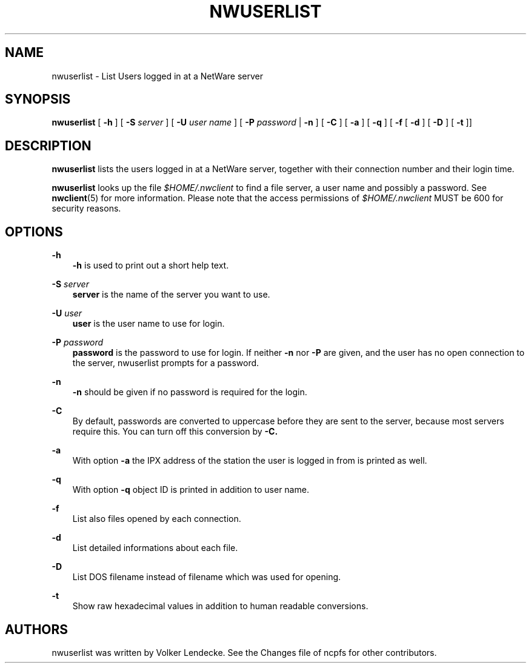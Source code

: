 .TH NWUSERLIST 1 7/22/1996 nwuserlist nwuserlist
.SH NAME
nwuserlist \- List Users logged in at a NetWare server
.SH SYNOPSIS
.B nwuserlist
[ \fB-h\fP ] [ \fB-S\fP \fIserver\fP ] [ \fB-U\fP \fIuser name\fP ]
[ \fB-P\fP \fIpassword\fP | \fB-n\fP ] [ \fB-C\fP ] [ \fB-a\fP ]
[ \fB-q\fP ] [ \fB-f\fP [ \fB-d\fP ] [ \fB-D\fP ] [ \fB-t\fP ]]

.SH DESCRIPTION
.B nwuserlist
lists the users logged in at a NetWare server, together with their
connection number and their login time.

.B nwuserlist
looks up the file \fI$HOME/.nwclient\fP to find a file server, 
a user name and possibly a password. See \fBnwclient\fP(5) for 
more information. Please note that the access permissions of 
\fI$HOME/.nwclient\fP MUST be 600 for security reasons.

.SH OPTIONS

.B -h
.RS 3
\fB-h\fP is used to print out a short help text.
.RE

.B -S
.I server
.RS 3
\fBserver\fP is the name of the server you want to use.
.RE

.B -U
.I user
.RS 3
\fBuser\fP is the user name to use for login.
.RE

.B -P
.I password
.RS 3
\fBpassword\fP is the password to use for login. If neither
\fB-n\fP nor \fB-P\fP are given, and the user has no open 
connection to the server, nwuserlist prompts for a password.
.RE

.B -n
.RS 3
\fB-n\fP should be given if no password is required for the login.
.RE

.B -C
.RS 3
By default, passwords are converted to uppercase before they are sent
to the server, because most servers require this. You can turn off
this conversion by
.B -C.
.RE

.B -a
.RS 3
With option \fB-a\fP the IPX address of the station the user is logged in
from is printed as well.
.RE

.B -q
.RS 3
With option \fB-q\fP object ID is printed in addition to user name.
.RE

.B -f
.RS 3
List also files opened by each connection.
.RE

.B -d
.RS 3
List detailed informations about each file.
.RE

.B -D
.RS 3
List DOS filename instead of filename which was used for opening.
.RE

.B -t
.RS 3
Show raw hexadecimal values in addition to human readable conversions.
.RE

.SH AUTHORS
nwuserlist was written by Volker Lendecke. See the Changes file of ncpfs
for other contributors.
